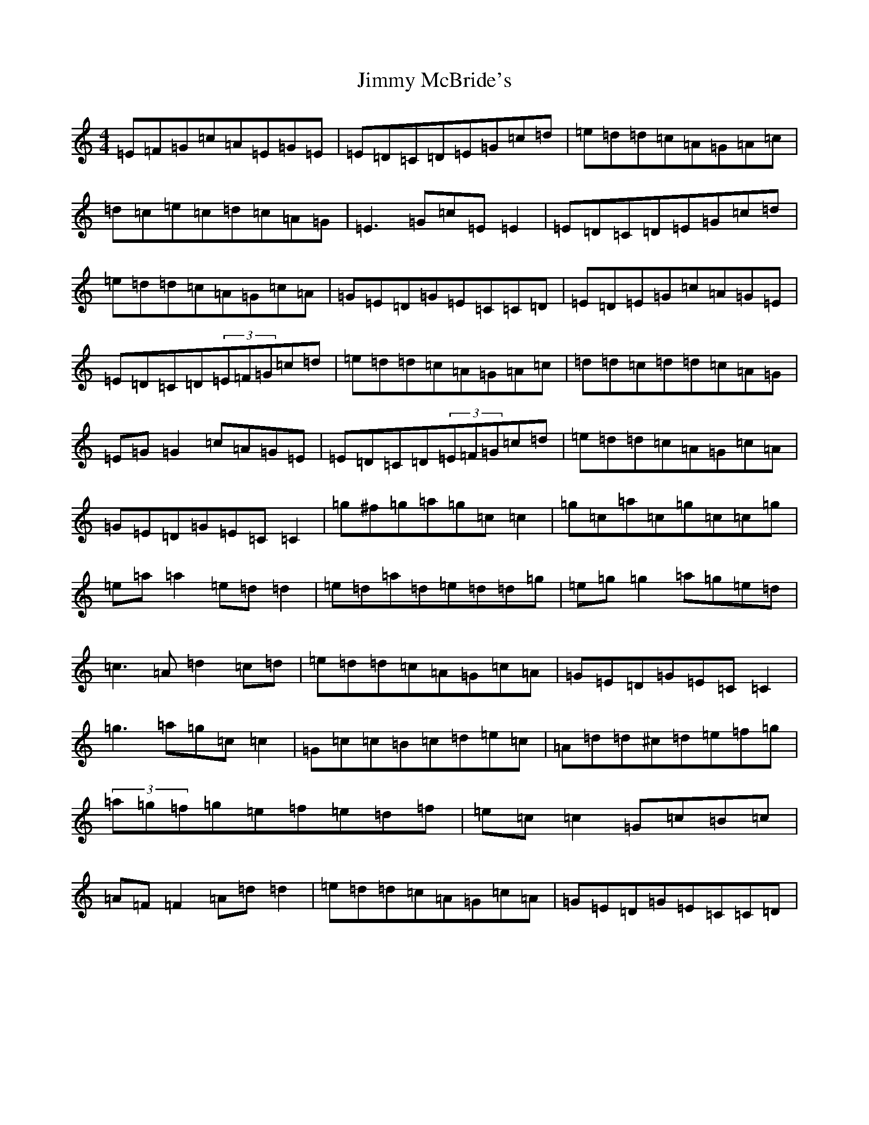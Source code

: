 X: 10498
T: Jimmy McBride's
S: https://thesession.org/tunes/10295#setting23085
Z: C Major
R: reel
M: 4/4
L: 1/8
K: C Major
=E=F=G=c=A=E=G=E|=E=D=C=D=E=G=c=d|=e=d=d=c=A=G=A=c|=d=c=e=c=d=c=A=G|=E3=G=c=E=E2|=E=D=C=D=E=G=c=d|=e=d=d=c=A=G=c=A|=G=E=D=G=E=C=C=D|=E=D=E=G=c=A=G=E|=E=D=C=D(3=E=F=G=c=d|=e=d=d=c=A=G=A=c|=d=d=c=d=d=c=A=G|=E=G=G2=c=A=G=E|=E=D=C=D(3=E=F=G=c=d|=e=d=d=c=A=G=c=A|=G=E=D=G=E=C=C2|=g^f=g=a=g=c=c2|=g=c=a=c=g=c=c=g|=e=a=a2=e=d=d2|=e=d=a=d=e=d=d=g|=e=g=g2=a=g=e=d|=c3=A=d2=c=d|=e=d=d=c=A=G=c=A|=G=E=D=G=E=C=C2|=g3=a=g=c=c2|=G=c=c=B=c=d=e=c|=A=d=d^c=d=e=f=g|(3=a=g=f=g=e=f=e=d=f|=e=c=c2=G=c=B=c|=A=F=F2=A=d=d2|=e=d=d=c=A=G=c=A|=G=E=D=G=E=C=C=D|